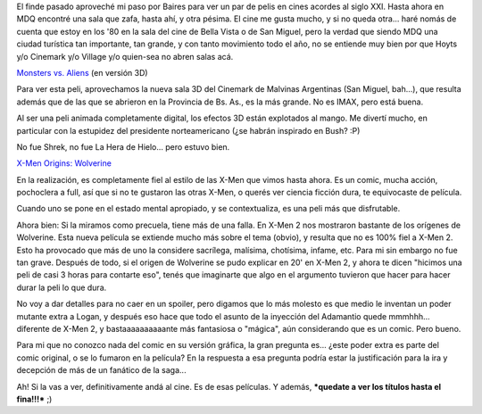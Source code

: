 .. title: Monstruos, aliens, uñas y garras
.. slug: monstruos_aliens_unias_garras
.. date: 2009-05-07 22:00:11 UTC-03:00
.. tags: Cine
.. category: 
.. link: 
.. description: 
.. type: text
.. author: cHagHi
.. from_wp: True

El finde pasado aproveché mi paso por Baires para ver un par de pelis en
cines acordes al siglo XXI. Hasta ahora en MDQ encontré una sala que
zafa, hasta ahí, y otra pésima. El cine me gusta mucho, y si no queda
otra... haré nomás de cuenta que estoy en los '80 en la sala del cine de
Bella Vista o de San Miguel, pero la verdad que siendo MDQ una ciudad
turística tan importante, tan grande, y con tanto movimiento todo el
año, no se entiende muy bien por que Hoyts y/o Cinemark y/o Village y/o
quien-sea no abren salas acá.

`Monsters vs. Aliens`_ (en versión 3D)

Para ver esta peli, aprovechamos la nueva sala 3D del Cinemark de
Malvinas Argentinas (San Miguel, bah...), que resulta además que de las
que se abrieron en la Provincia de Bs. As., es la más grande. No es
IMAX, pero está buena.

Al ser una peli animada completamente digital, los efectos 3D están
explotados al mango. Me divertí mucho, en particular con la estupidez
del presidente norteamericano (¿se habrán inspirado en Bush? :P)

No fue Shrek, no fue La Hera de Hielo... pero estuvo bien.

`X-Men Origins: Wolverine`_

En la realización, es completamente fiel al estilo de las X-Men que
vimos hasta ahora. Es un comic, mucha acción, pochoclera a full, así que
si no te gustaron las otras X-Men, o querés ver ciencia ficción dura, te
equivocaste de película.

Cuando uno se pone en el estado mental apropiado, y se contextualiza, es
una peli más que disfrutable.

Ahora bien: Si la miramos como precuela, tiene más de una falla. En
X-Men 2 nos mostraron bastante de los orígenes de Wolverine. Esta nueva
película se extiende mucho más sobre el tema (obvio), y resulta que no
es 100% fiel a X-Men 2. Esto ha provocado que más de uno la considere
sacrílega, malísima, chotísima, infame, etc. Para mi sin embargo no fue
tan grave. Después de todo, si el origen de Wolverine se pudo explicar
en 20' en X-Men 2, y ahora te dicen "hicimos una peli de casi 3 horas
para contarte eso", tenés que imaginarte que algo en el argumento
tuvieron que hacer para hacer durar la peli lo que dura.

No voy a dar detalles para no caer en un spoiler, pero digamos que lo
más molesto es que medio le inventan un poder mutante extra a Logan, y
después eso hace que todo el asunto de la inyección del Adamantio quede
mmmhhh... diferente de X-Men 2, y bastaaaaaaaaaante más fantasiosa o
"mágica", aún considerando que es un comic. Pero bueno.

Para mi que no conozco nada del comic en su versión gráfica, la gran
pregunta es... ¿este poder extra es parte del comic original, o se lo
fumaron en la película? En la respuesta a esa pregunta podría estar la
justificación para la ira y decepción de más de un fanático de la
saga...

Ah! Si la vas a ver, definitivamente andá al cine. Es de esas películas.
Y además, ***quedate a ver los títulos hasta el fina!!!*** ;)

.. _Monsters vs. Aliens: http://www.imdb.com/title/tt0892782/
.. _`X-Men Origins: Wolverine`: http://www.imdb.com/title/tt0458525/
